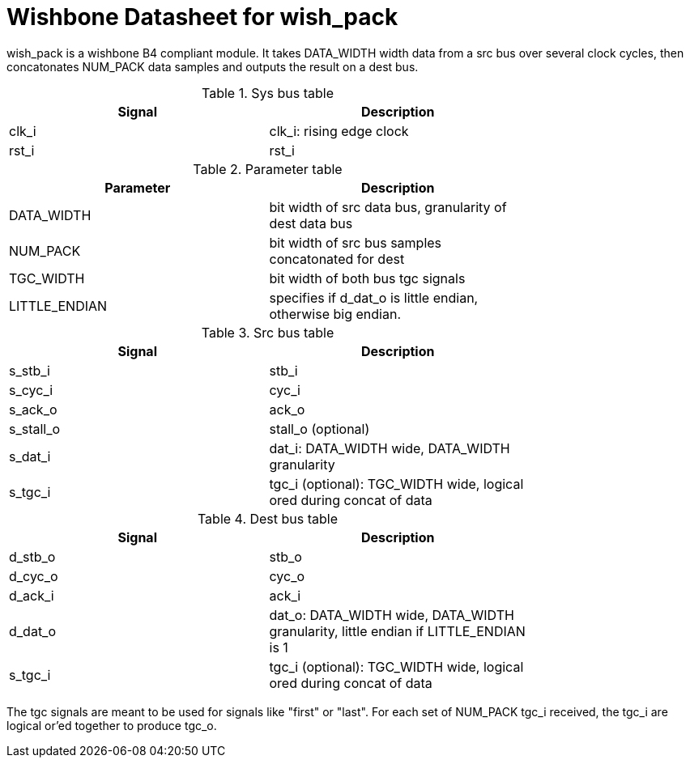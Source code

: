 Wishbone Datasheet for wish_pack
================================

wish_pack is a wishbone B4 compliant module. It takes DATA_WIDTH width data from a src bus over several clock cycles, then concatonates NUM_PACK data samples and outputs the result on a dest bus.

.Sys bus table
[width="75%"]
|====================
|Signal | Description

| clk_i | clk_i: rising edge clock
| rst_i | rst_i
|====================

.Parameter table
[width="75%"]
|====================
|Parameter | Description

| DATA_WIDTH    | bit width of src data bus, granularity of dest data bus
| NUM_PACK      | bit width of src bus samples concatonated for dest
| TGC_WIDTH     | bit width of both bus tgc signals
| LITTLE_ENDIAN | specifies if d_dat_o is little endian, otherwise big endian.
|====================


.Src bus table
[width="75%"]
|====================
|Signal | Description

 | s_stb_i | stb_i
 | s_cyc_i | cyc_i
 | s_ack_o | ack_o
 | s_stall_o | stall_o (optional)
 | s_dat_i | dat_i: DATA_WIDTH wide, DATA_WIDTH granularity
 | s_tgc_i | tgc_i (optional): TGC_WIDTH wide, logical ored during concat of data
|====================

.Dest bus table
[width="75%"]
|====================
|Signal | Description

| d_stb_o | stb_o
| d_cyc_o | cyc_o
| d_ack_i | ack_i
| d_dat_o | dat_o: DATA_WIDTH wide, DATA_WIDTH granularity, little endian if LITTLE_ENDIAN is 1
| s_tgc_i | tgc_i (optional): TGC_WIDTH wide, logical ored during concat of data
|====================

The tgc signals are meant to be used for signals like "first" or "last". For each set of NUM_PACK tgc_i received, the tgc_i are logical or'ed together to produce tgc_o. 